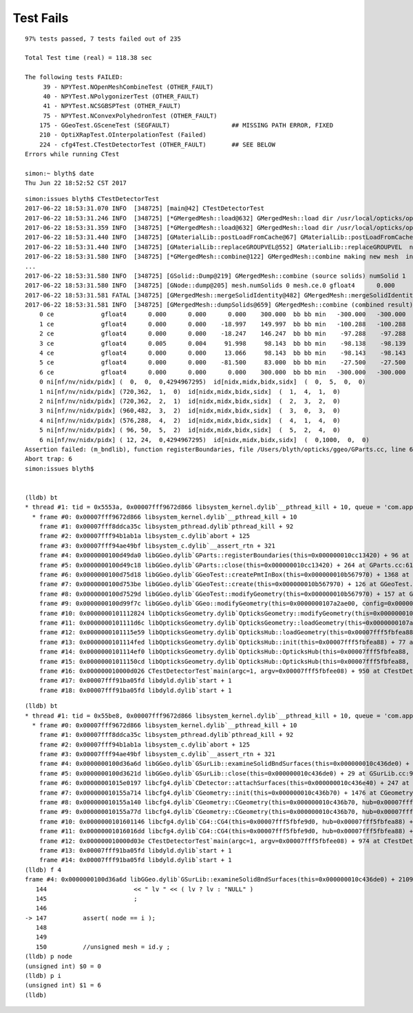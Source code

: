 Test Fails
=============

::



    97% tests passed, 7 tests failed out of 235

    Total Test time (real) = 118.38 sec

    The following tests FAILED:
         39 - NPYTest.NOpenMeshCombineTest (OTHER_FAULT)
         40 - NPYTest.NPolygonizerTest (OTHER_FAULT)
         41 - NPYTest.NCSGBSPTest (OTHER_FAULT)
         75 - NPYTest.NConvexPolyhedronTest (OTHER_FAULT)
        175 - GGeoTest.GSceneTest (SEGFAULT)                 ## MISSING PATH ERROR, FIXED
        210 - OptiXRapTest.OInterpolationTest (Failed)
        224 - cfg4Test.CTestDetectorTest (OTHER_FAULT)       ## SEE BELOW
    Errors while running CTest

    simon:~ blyth$ date
    Thu Jun 22 18:52:52 CST 2017


::

    simon:issues blyth$ CTestDetectorTest
    2017-06-22 18:53:31.070 INFO  [348725] [main@42] CTestDetectorTest
    2017-06-22 18:53:31.246 INFO  [348725] [*GMergedMesh::load@632] GMergedMesh::load dir /usr/local/opticks/opticksdata/export/DayaBay_VGDX_20140414-1300/g4_00.96ff965744a2f6b78c24e33c80d3a4cd.dae/GMergedMesh/0 -> cachedir /usr/local/opticks/opticksdata/export/DayaBay_VGDX_20140414-1300/g4_00.96ff965744a2f6b78c24e33c80d3a4cd.dae/GMergedMesh/0 index 0 version (null) existsdir 1
    2017-06-22 18:53:31.359 INFO  [348725] [*GMergedMesh::load@632] GMergedMesh::load dir /usr/local/opticks/opticksdata/export/DayaBay_VGDX_20140414-1300/g4_00.96ff965744a2f6b78c24e33c80d3a4cd.dae/GMergedMesh/1 -> cachedir /usr/local/opticks/opticksdata/export/DayaBay_VGDX_20140414-1300/g4_00.96ff965744a2f6b78c24e33c80d3a4cd.dae/GMergedMesh/1 index 1 version (null) existsdir 1
    2017-06-22 18:53:31.440 INFO  [348725] [GMaterialLib::postLoadFromCache@67] GMaterialLib::postLoadFromCache  nore 0 noab 0 nosc 0 xxre 0 xxab 0 xxsc 0 fxre 0 fxab 0 fxsc 0 groupvel 1
    2017-06-22 18:53:31.440 INFO  [348725] [GMaterialLib::replaceGROUPVEL@552] GMaterialLib::replaceGROUPVEL  ni 38
    2017-06-22 18:53:31.580 INFO  [348725] [*GMergedMesh::combine@122] GMergedMesh::combine making new mesh  index 0 solids 1 verbosity 1
    ...
    2017-06-22 18:53:31.580 INFO  [348725] [GSolid::Dump@219] GMergedMesh::combine (source solids) numSolid 1
    2017-06-22 18:53:31.580 INFO  [348725] [GNode::dump@205] mesh.numSolids 0 mesh.ce.0 gfloat4      0.000      0.000      0.000    300.000 
    2017-06-22 18:53:31.581 FATAL [348725] [GMergedMesh::mergeSolidIdentity@482] GMergedMesh::mergeSolidIdentity mismatch  nodeIndex 0 m_cur_solid 6
    2017-06-22 18:53:31.581 INFO  [348725] [GMergedMesh::dumpSolids@659] GMergedMesh::combine (combined result)  ce0 gfloat4      0.000      0.000      0.000    300.000 
        0 ce             gfloat4      0.000      0.000      0.000    300.000  bb bb min   -300.000   -300.000   -300.000  max    300.000    300.000    300.000 
        1 ce             gfloat4      0.000      0.000    -18.997    149.997  bb bb min   -100.288   -100.288   -168.995  max    100.288    100.288    131.000 
        2 ce             gfloat4      0.000      0.000    -18.247    146.247  bb bb min    -97.288    -97.288   -164.495  max     97.288     97.288    128.000 
        3 ce             gfloat4      0.005      0.004     91.998     98.143  bb bb min    -98.138    -98.139     55.996  max     98.148     98.147    128.000 
        4 ce             gfloat4      0.000      0.000     13.066     98.143  bb bb min    -98.143    -98.143    -30.000  max     98.143     98.143     56.131 
        5 ce             gfloat4      0.000      0.000    -81.500     83.000  bb bb min    -27.500    -27.500   -164.500  max     27.500     27.500      1.500 
        6 ce             gfloat4      0.000      0.000      0.000    300.000  bb bb min   -300.000   -300.000   -300.000  max    300.000    300.000    300.000 
        0 ni[nf/nv/nidx/pidx] (  0,  0,  0,4294967295)  id[nidx,midx,bidx,sidx]  (  0,  5,  0,  0) 
        1 ni[nf/nv/nidx/pidx] (720,362,  1,  0)  id[nidx,midx,bidx,sidx]  (  1,  4,  1,  0) 
        2 ni[nf/nv/nidx/pidx] (720,362,  2,  1)  id[nidx,midx,bidx,sidx]  (  2,  3,  2,  0) 
        3 ni[nf/nv/nidx/pidx] (960,482,  3,  2)  id[nidx,midx,bidx,sidx]  (  3,  0,  3,  0) 
        4 ni[nf/nv/nidx/pidx] (576,288,  4,  2)  id[nidx,midx,bidx,sidx]  (  4,  1,  4,  0) 
        5 ni[nf/nv/nidx/pidx] ( 96, 50,  5,  2)  id[nidx,midx,bidx,sidx]  (  5,  2,  4,  0) 
        6 ni[nf/nv/nidx/pidx] ( 12, 24,  0,4294967295)  id[nidx,midx,bidx,sidx]  (  0,1000,  0,  0) 
    Assertion failed: (m_bndlib), function registerBoundaries, file /Users/blyth/opticks/ggeo/GParts.cc, line 621.
    Abort trap: 6
    simon:issues blyth$ 


    (lldb) bt
    * thread #1: tid = 0x5553a, 0x00007fff9672d866 libsystem_kernel.dylib`__pthread_kill + 10, queue = 'com.apple.main-thread', stop reason = signal SIGABRT
      * frame #0: 0x00007fff9672d866 libsystem_kernel.dylib`__pthread_kill + 10
        frame #1: 0x00007fff8ddca35c libsystem_pthread.dylib`pthread_kill + 92
        frame #2: 0x00007fff94b1ab1a libsystem_c.dylib`abort + 125
        frame #3: 0x00007fff94ae49bf libsystem_c.dylib`__assert_rtn + 321
        frame #4: 0x0000000100d49da0 libGGeo.dylib`GParts::registerBoundaries(this=0x000000010cc13420) + 96 at GParts.cc:621
        frame #5: 0x0000000100d49c18 libGGeo.dylib`GParts::close(this=0x000000010cc13420) + 264 at GParts.cc:611
        frame #6: 0x0000000100d75d18 libGGeo.dylib`GGeoTest::createPmtInBox(this=0x000000010b567970) + 1368 at GGeoTest.cc:187
        frame #7: 0x0000000100d753be libGGeo.dylib`GGeoTest::create(this=0x000000010b567970) + 126 at GGeoTest.cc:109
        frame #8: 0x0000000100d7529d libGGeo.dylib`GGeoTest::modifyGeometry(this=0x000000010b567970) + 157 at GGeoTest.cc:81
        frame #9: 0x0000000100d99f7c libGGeo.dylib`GGeo::modifyGeometry(this=0x0000000107a2ae00, config=0x0000000000000000) + 668 at GGeo.cc:780
        frame #10: 0x0000000101112824 libOpticksGeometry.dylib`OpticksGeometry::modifyGeometry(this=0x0000000107a2bfd0) + 868 at OpticksGeometry.cc:264
        frame #11: 0x0000000101111d6c libOpticksGeometry.dylib`OpticksGeometry::loadGeometry(this=0x0000000107a2bfd0) + 572 at OpticksGeometry.cc:201
        frame #12: 0x0000000101115e59 libOpticksGeometry.dylib`OpticksHub::loadGeometry(this=0x00007fff5fbfea88) + 409 at OpticksHub.cc:243
        frame #13: 0x0000000101114fed libOpticksGeometry.dylib`OpticksHub::init(this=0x00007fff5fbfea88) + 77 at OpticksHub.cc:94
        frame #14: 0x0000000101114ef0 libOpticksGeometry.dylib`OpticksHub::OpticksHub(this=0x00007fff5fbfea88, ok=0x00007fff5fbfeaf8) + 416 at OpticksHub.cc:81
        frame #15: 0x00000001011150cd libOpticksGeometry.dylib`OpticksHub::OpticksHub(this=0x00007fff5fbfea88, ok=0x00007fff5fbfeaf8) + 29 at OpticksHub.cc:83
        frame #16: 0x000000010000d026 CTestDetectorTest`main(argc=1, argv=0x00007fff5fbfee08) + 950 at CTestDetectorTest.cc:48
        frame #17: 0x00007fff91ba05fd libdyld.dylib`start + 1
        frame #18: 0x00007fff91ba05fd libdyld.dylib`start + 1


::

    (lldb) bt
    * thread #1: tid = 0x55be8, 0x00007fff9672d866 libsystem_kernel.dylib`__pthread_kill + 10, queue = 'com.apple.main-thread', stop reason = signal SIGABRT
      * frame #0: 0x00007fff9672d866 libsystem_kernel.dylib`__pthread_kill + 10
        frame #1: 0x00007fff8ddca35c libsystem_pthread.dylib`pthread_kill + 92
        frame #2: 0x00007fff94b1ab1a libsystem_c.dylib`abort + 125
        frame #3: 0x00007fff94ae49bf libsystem_c.dylib`__assert_rtn + 321
        frame #4: 0x0000000100d36a6d libGGeo.dylib`GSurLib::examineSolidBndSurfaces(this=0x000000010c436de0) + 2109 at GSurLib.cc:147
        frame #5: 0x0000000100d3621d libGGeo.dylib`GSurLib::close(this=0x000000010c436de0) + 29 at GSurLib.cc:93
        frame #6: 0x00000001015e0197 libcfg4.dylib`CDetector::attachSurfaces(this=0x000000010c436e40) + 247 at CDetector.cc:244
        frame #7: 0x000000010155a714 libcfg4.dylib`CGeometry::init(this=0x000000010c436b70) + 1476 at CGeometry.cc:73
        frame #8: 0x000000010155a140 libcfg4.dylib`CGeometry::CGeometry(this=0x000000010c436b70, hub=0x00007fff5fbfea88) + 112 at CGeometry.cc:39
        frame #9: 0x000000010155a77d libcfg4.dylib`CGeometry::CGeometry(this=0x000000010c436b70, hub=0x00007fff5fbfea88) + 29 at CGeometry.cc:40
        frame #10: 0x0000000101601146 libcfg4.dylib`CG4::CG4(this=0x00007fff5fbfe9d0, hub=0x00007fff5fbfea88) + 214 at CG4.cc:122
        frame #11: 0x00000001016016dd libcfg4.dylib`CG4::CG4(this=0x00007fff5fbfe9d0, hub=0x00007fff5fbfea88) + 29 at CG4.cc:144
        frame #12: 0x000000010000d03e CTestDetectorTest`main(argc=1, argv=0x00007fff5fbfee08) + 974 at CTestDetectorTest.cc:50
        frame #13: 0x00007fff91ba05fd libdyld.dylib`start + 1
        frame #14: 0x00007fff91ba05fd libdyld.dylib`start + 1
    (lldb) f 4
    frame #4: 0x0000000100d36a6d libGGeo.dylib`GSurLib::examineSolidBndSurfaces(this=0x000000010c436de0) + 2109 at GSurLib.cc:147
       144                        << " lv " << ( lv ? lv : "NULL" )
       145                        ;
       146  
    -> 147          assert( node == i );
       148  
       149  
       150          //unsigned mesh = id.y ;
    (lldb) p node
    (unsigned int) $0 = 0
    (lldb) p i
    (unsigned int) $1 = 6
    (lldb) 

